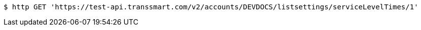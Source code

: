 [source,bash]
----
$ http GET 'https://test-api.transsmart.com/v2/accounts/DEVDOCS/listsettings/serviceLevelTimes/1'
----